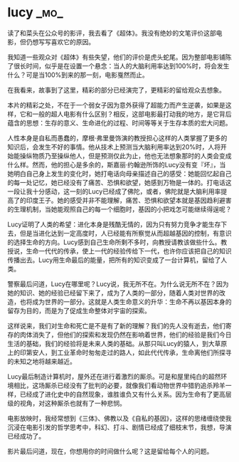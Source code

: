 * lucy :_mo_:
  :PROPERTIES:
  :DATE: [2014-11-09 Sun]
  :ID:       7E8B5542-122F-4C00-B3F7-EF0B8790F383
  :END:

读了和菜头在公众号的影评，我去看了《超体》。我没有绝妙的文笔评价这部电影，但仍想写写喜欢它的原因。

我知道一些观众对《超体》有些失望，他们的评价是虎头蛇尾。因为整部电影铺陈了很长时间，似乎是在设置一个悬念：当人的大脑利用率达到100%时，将会发生什么？可是当100%到来的那一刻，电影戛然而止。

在我看来，故事到了这里，精彩的部分已经演完了，更精彩的留给观众去想象。

本片的精彩之处，不在于一个弱女子因为意外获得了超能力而产生逆袭，如果是这样，它和一般的超人电影有什么区别？相反，这部电影最打动我的地方，是它背后蕴含的思想：生存的意义、生命进化的过程、时间等等关于生存本质的宏大问题。

人性本身是自私而愚蠢的，摩根·弗里曼饰演的教授担心这样的人类掌握了更多的知识后，会发生不好的事情。他从技术上预测当大脑利用率达到20%时，人将开始能操纵物质乃至操纵他人，但是预测仅此为止，他也无法想象那时的人类会变成什么样。然而，他的担心是多余的，斯嘉丽·约翰逊所饰的Lucy没有变『坏』，当她明白自己身上发生的变化时，她打电话向母亲描述自己的感受：她能回忆起自己的每一处记忆，她已经没有了痛苦、恐惧和欲望，她感到万物是一体的。打电话这一段让我十分感动，这一刻的Lucy已经成了佛陀，或者，佛陀就是大脑利用率提高了的印度王子。她的感受并非不能理解，痛苦、恐惧和欲望本就是基因趋利避害的生理机制，当她能观照自己的每一个细胞时，基因的小把戏怎可能继续得逞呢？

Lucy证明了人类的希望：进化本身是残酷无情的，因为只有努力竞争才能生存下去，但是当进化达到一定高度时，人已经能有所察觉从而超越基因的控制，有意识的选择生命的方向。Lucy感到自己生命所剩不多时，向教授请教该做些什么。教授说，生命一代代的传承，使上一代的经验传给下一代，也许你应该把自己的知识传播出去。Lucy用生命最后的能量，把所有的知识变成了一台计算机，留给了人类。

警察最后问道，Lucy在哪里呢？Lucy说，我无所不在。为什么说无所不在？因为她的知识、她的经验已经留下来了，成为了人类的一部分，随着人类对世界的改造，也将成为世界的一部分。这就是人类生命意义的升华：生命不再以基因本身的留存为目的，而是为了促成生命整体对宇宙的探索。

这样说来，我们对生命和死亡是不是有了新的理解？我们的先人没有逝去，他们寄存的肉体消失了，但他们的探索和发现仍然在影响着世界，他们的经验是我们今日生活的基础，我们的经验将是未来人类的基础。从那只叫Lucy的猿人，到大草原上的印第安人，到工业革命时匆匆走过的路人，如此代代传承，生命离他们所探寻的未知之地将越来越近。

Lucy最后制造计算机时，屋外还在进行着激烈的厮杀。可是和屋里纯白的超然环境相比，这场厮杀已经没有了批判的必要，就像我们看动物世界中猎豹追杀羚羊一样，已经成了进化史中的自然现象，谁胜谁负又有什么关系。因为生命有了更高层级的视角，对这种厮杀也就有了一种悲悯。

电影放映时，我经常想到《三体》、佛教以及《自私的基因》，这样的思绪缠绕使我沉浸在电影引发的哲学思考中，科幻、打斗、剧情已经成了细枝末节，我想，导演已经成功了。

影片最后问道，现在，你想用你的时间做什么呢？这是留给每个人的问题。
